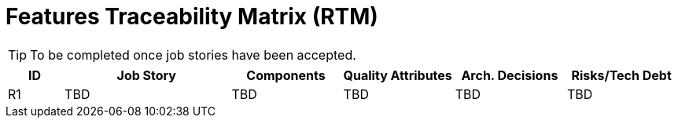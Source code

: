 = Features Traceability Matrix (RTM)

////
[NOTE]
====
This matrix serves as the central point for tracing features. A feature is not a User Story. In the example below, the feature is "Secure Login" but a User Story is something a user would access the system for.

E.g.: As an Administrator of the system I want to assign roles to users to manage the features they have access to

Update this matrix when adding new features or when making significant changes to architectural components, quality attributes, architecture decisions, or when identifying new risks or technical debt items.
====
////

[TIP]
====
To be completed once job stories have been accepted.
====

[cols="1,3,2,2,2,2", id=rtm, options="header"]
|===
|ID |Job Story |Components |Quality Attributes |Arch. Decisions |Risks/Tech Debt
|R1
|TBD
|TBD
|TBD
|TBD
|TBD
|===
